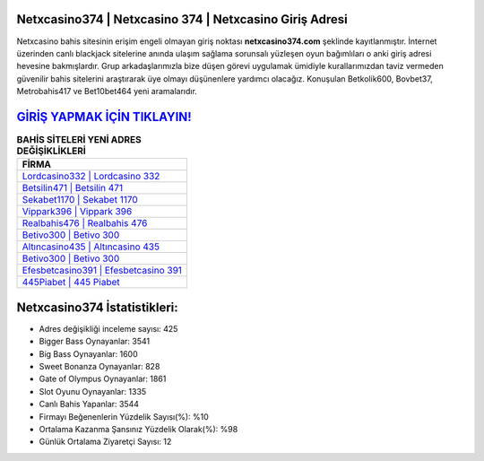 ﻿Netxcasino374 | Netxcasino 374 | Netxcasino Giriş Adresi
===================================

.. image:: images/netxcasino-giris.jpg
   :width: 600
   
Netxcasino bahis sitesinin erişim engeli olmayan giriş noktası **netxcasino374.com** şeklinde kayıtlanmıştır. İnternet üzerinden canlı blackjack sitelerine anında ulaşım sağlama sorunsalı yüzleşen oyun bağımlıları o anki giriş adresi hevesine bakmışlardır. Grup arkadaşlarımızla bize düşen görevi uygulamak ümidiyle kurallarımızdan taviz vermeden güvenilir bahis sitelerini araştırarak üye olmayı düşünenlere yardımcı olacağız. Konuşulan Betkolik600, Bovbet37, Metrobahis417 ve Bet10bet464 yeni aramalarıdır.

`GİRİŞ YAPMAK İÇİN TIKLAYIN! <https://cutt.ly/QwVVg2Vk>`_
==============

.. list-table:: **BAHİS SİTELERİ YENİ ADRES DEĞİŞİKLİKLERİ**
   :widths: 100
   :header-rows: 1

   * - FİRMA
   * - `Lordcasino332 | Lordcasino 332 <lordcasino332-lordcasino-332-lordcasino-giris-adresi.html>`_
   * - `Betsilin471 | Betsilin 471 <betsilin471-betsilin-471-betsilin-giris-adresi.html>`_
   * - `Sekabet1170 | Sekabet 1170 <sekabet1170-sekabet-1170-sekabet-giris-adresi.html>`_	 
   * - `Vippark396 | Vippark 396 <vippark396-vippark-396-vippark-giris-adresi.html>`_	 
   * - `Realbahis476 | Realbahis 476 <realbahis476-realbahis-476-realbahis-giris-adresi.html>`_ 
   * - `Betivo300 | Betivo 300 <betivo300-betivo-300-betivo-giris-adresi.html>`_
   * - `Altıncasino435 | Altıncasino 435 <altincasino435-altincasino-435-altincasino-giris-adresi.html>`_	 
   * - `Betivo300 | Betivo 300 <betivo300-betivo-300-betivo-giris-adresi.html>`_
   * - `Efesbetcasino391 | Efesbetcasino 391 <efesbetcasino391-efesbetcasino-391-efesbetcasino-giris-adresi.html>`_
   * - `445Piabet | 445 Piabet <445piabet-445-piabet-piabet-giris-adresi.html>`_
	 
Netxcasino374 İstatistikleri:
===================================	 
* Adres değişikliği inceleme sayısı: 425
* Bigger Bass Oynayanlar: 3541
* Big Bass Oynayanlar: 1600
* Sweet Bonanza Oynayanlar: 828
* Gate of Olympus Oynayanlar: 1861
* Slot Oyunu Oynayanlar: 1335
* Canlı Bahis Yapanlar: 3544
* Firmayı Beğenenlerin Yüzdelik Sayısı(%): %10
* Ortalama Kazanma Şansınız Yüzdelik Olarak(%): %98
* Günlük Ortalama Ziyaretçi Sayısı: 12
